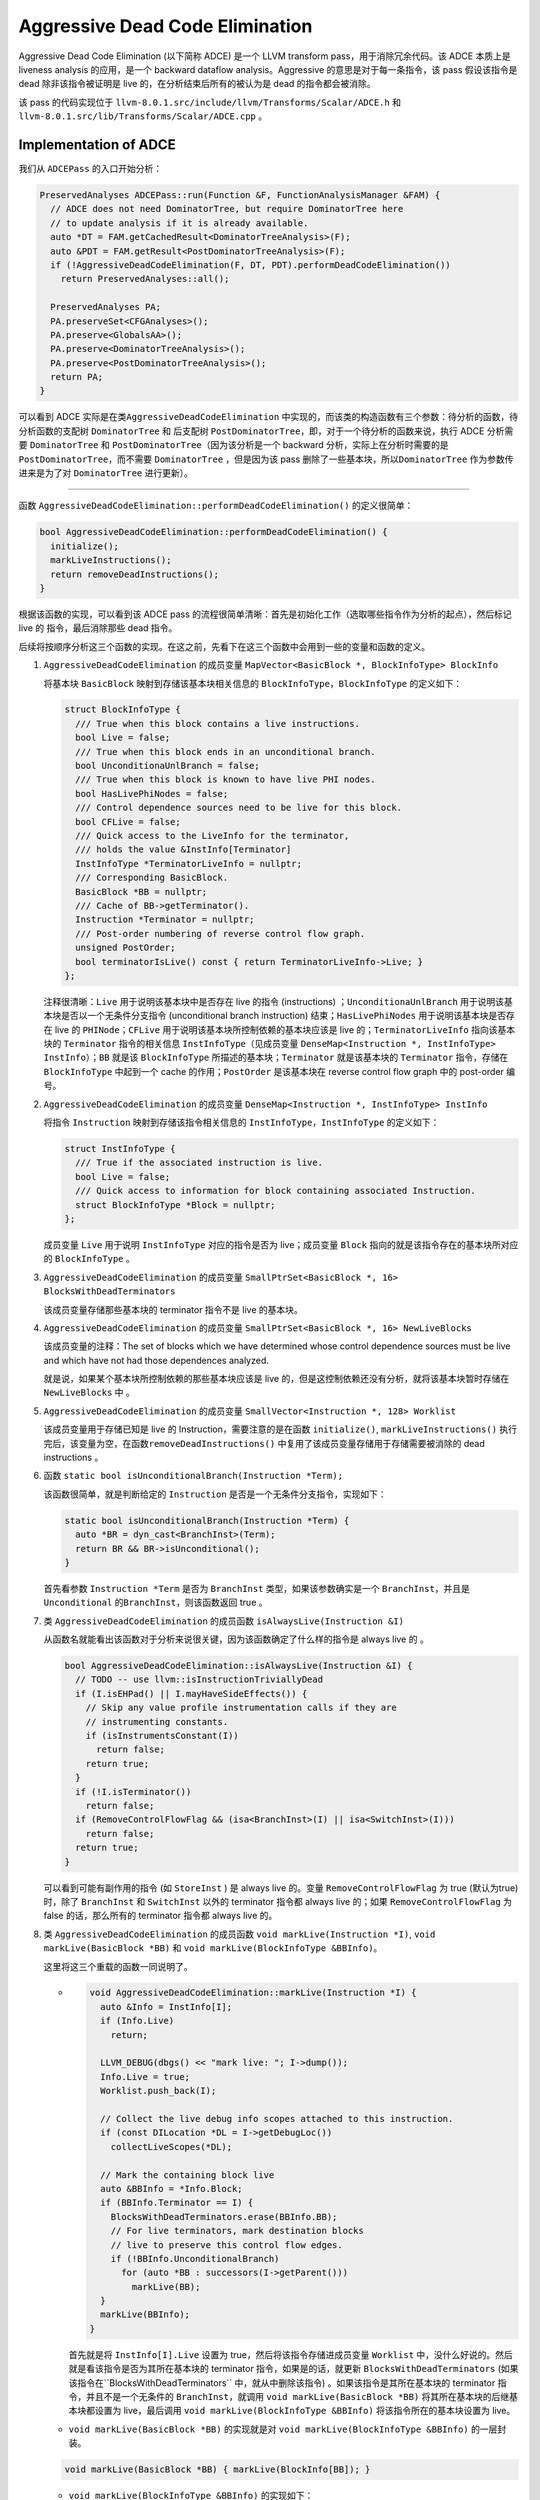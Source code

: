 Aggressive Dead Code Elimination
================================

Aggressive Dead Code Elimination (以下简称 ADCE) 是一个 LLVM transform
pass，用于消除冗余代码。该 ADCE 本质上是 liveness analysis
的应用，是一个 backward dataflow analysis。Aggressive
的意思是对于每一条指令，该 pass 假设该指令是 dead 除非该指令被证明是
live 的，在分析结束后所有的被认为是 dead 的指令都会被消除。

该 pass 的代码实现位于
``llvm-8.0.1.src/include/llvm/Transforms/Scalar/ADCE.h`` 和
``llvm-8.0.1.src/lib/Transforms/Scalar/ADCE.cpp`` 。

Implementation of ADCE
----------------------

我们从 ``ADCEPass`` 的入口开始分析：

.. code:: cpp

   PreservedAnalyses ADCEPass::run(Function &F, FunctionAnalysisManager &FAM) {
     // ADCE does not need DominatorTree, but require DominatorTree here
     // to update analysis if it is already available.
     auto *DT = FAM.getCachedResult<DominatorTreeAnalysis>(F);
     auto &PDT = FAM.getResult<PostDominatorTreeAnalysis>(F);
     if (!AggressiveDeadCodeElimination(F, DT, PDT).performDeadCodeElimination())
       return PreservedAnalyses::all();

     PreservedAnalyses PA;
     PA.preserveSet<CFGAnalyses>();
     PA.preserve<GlobalsAA>();
     PA.preserve<DominatorTreeAnalysis>();
     PA.preserve<PostDominatorTreeAnalysis>();
     return PA;
   }

可以看到 ADCE 实际是在类\ ``AggressiveDeadCodeElimination``
中实现的，而该类的构造函数有三个参数：待分析的函数，待分析函数的支配树
``DominatorTree`` 和 后支配树
``PostDominatorTree``\ ，即，对于一个待分析的函数来说，执行 ADCE
分析需要 ``DominatorTree`` 和 ``PostDominatorTree``\ （因为该分析是一个
backward 分析，实际上在分析时需要的是 ``PostDominatorTree``\ ，而不需要
``DominatorTree`` ，但是因为该 pass
删除了一些基本块，所以\ ``DominatorTree`` 作为参数传进来是为了对
``DominatorTree`` 进行更新）。

--------------

函数 ``AggressiveDeadCodeElimination::performDeadCodeElimination()``
的定义很简单：

.. code:: cpp

   bool AggressiveDeadCodeElimination::performDeadCodeElimination() {
     initialize();
     markLiveInstructions();
     return removeDeadInstructions();
   }

根据该函数的实现，可以看到该 ADCE pass
的流程很简单清晰：首先是初始化工作（选取哪些指令作为分析的起点），然后标记
live 的 指令，最后消除那些 dead 指令。

后续将按顺序分析这三个函数的实现。在这之前，先看下在这三个函数中会用到一些的变量和函数的定义。

1. ``AggressiveDeadCodeElimination`` 的成员变量
   ``MapVector<BasicBlock *, BlockInfoType> BlockInfo``

   将基本块 ``BasicBlock`` 映射到存储该基本块相关信息的
   ``BlockInfoType``\ ，\ ``BlockInfoType`` 的定义如下：

   .. code:: cpp

      struct BlockInfoType {
        /// True when this block contains a live instructions.
        bool Live = false;
        /// True when this block ends in an unconditional branch.
        bool UnconditionaUnlBranch = false;
        /// True when this block is known to have live PHI nodes.
        bool HasLivePhiNodes = false;
        /// Control dependence sources need to be live for this block.
        bool CFLive = false;
        /// Quick access to the LiveInfo for the terminator,
        /// holds the value &InstInfo[Terminator]
        InstInfoType *TerminatorLiveInfo = nullptr;
        /// Corresponding BasicBlock.
        BasicBlock *BB = nullptr;
        /// Cache of BB->getTerminator().
        Instruction *Terminator = nullptr;
        /// Post-order numbering of reverse control flow graph.
        unsigned PostOrder;
        bool terminatorIsLive() const { return TerminatorLiveInfo->Live; }
      };

   注释很清晰：\ ``Live`` 用于说明该基本块中是否存在 live 的指令
   (instructions) ；\ ``UnconditionaUnlBranch``
   用于说明该基本块是否以一个无条件分支指令 (unconditional branch
   instruction) 结束；\ ``HasLivePhiNodes`` 用于说明该基本块是否存在
   live 的 ``PHINode``\ ；\ ``CFLive``
   用于说明该基本块所控制依赖的基本块应该是 live
   的；\ ``TerminatorLiveInfo`` 指向该基本块的 ``Terminator``
   指令的相关信息 ``InstInfoType``\ （见成员变量
   ``DenseMap<Instruction *, InstInfoType> InstInfo``\ ）；\ ``BB``
   就是该 ``BlockInfoType`` 所描述的基本块；\ ``Terminator``
   就是该基本块的 ``Terminator`` 指令，存储在 ``BlockInfoType``
   中起到一个 cache 的作用；\ ``PostOrder`` 是该基本块在 reverse control
   flow graph 中的 post-order 编号。

2. ``AggressiveDeadCodeElimination`` 的成员变量
   ``DenseMap<Instruction *, InstInfoType> InstInfo``

   将指令 ``Instruction`` 映射到存储该指令相关信息的
   ``InstInfoType``\ ，\ ``InstInfoType`` 的定义如下：

   .. code:: cpp

      struct InstInfoType {
        /// True if the associated instruction is live.
        bool Live = false;
        /// Quick access to information for block containing associated Instruction.
        struct BlockInfoType *Block = nullptr;
      };

   成员变量 ``Live`` 用于说明 ``InstInfoType`` 对应的指令是否为
   live；成员变量 ``Block`` 指向的就是该指令存在的基本块所对应的
   ``BlockInfoType`` 。

3. ``AggressiveDeadCodeElimination`` 的成员变量
   ``SmallPtrSet<BasicBlock *, 16> BlocksWithDeadTerminators``

   该成员变量存储那些基本块的 terminator 指令不是 live 的基本块。

4. ``AggressiveDeadCodeElimination`` 的成员变量
   ``SmallPtrSet<BasicBlock *, 16> NewLiveBlocks``

   该成员变量的注释：The set of blocks which we have determined whose
   control dependence sources must be live and which have not had those
   dependences analyzed.

   就是说，如果某个基本块所控制依赖的那些基本块应该是 live
   的，但是这控制依赖还没有分析，就将该基本块暂时存储在
   ``NewLiveBlocks`` 中 。

5. ``AggressiveDeadCodeElimination`` 的成员变量
   ``SmallVector<Instruction *, 128> Worklist``

   该成员变量用于存储已知是 live 的 Instruction，需要注意的是在函数
   ``initialize()``, ``markLiveInstructions()``
   执行完后，该变量为空，在函数\ ``removeDeadInstructions()``
   中复用了该成员变量存储用于存储需要被消除的 dead instructions 。

6. 函数 ``static bool isUnconditionalBranch(Instruction *Term);``

   该函数很简单，就是判断给定的 ``Instruction``
   是否是一个无条件分支指令，实现如下：

   .. code:: cpp

      static bool isUnconditionalBranch(Instruction *Term) {
        auto *BR = dyn_cast<BranchInst>(Term);
        return BR && BR->isUnconditional();
      }

   首先看参数 ``Instruction *Term`` 是否为 ``BranchInst``
   类型，如果该参数确实是一个
   ``BranchInst``\ ，并且是\ ``Unconditional``
   的\ ``BranchInst``\ ，则该函数返回 true 。

7. 类 ``AggressiveDeadCodeElimination`` 的成员函数
   ``isAlwaysLive(Instruction &I)``

   从函数名就能看出该函数对于分析来说很关键，因为该函数确定了什么样的指令是
   always live 的 。

   .. code:: cpp

      bool AggressiveDeadCodeElimination::isAlwaysLive(Instruction &I) {
        // TODO -- use llvm::isInstructionTriviallyDead
        if (I.isEHPad() || I.mayHaveSideEffects()) {
          // Skip any value profile instrumentation calls if they are
          // instrumenting constants.
          if (isInstrumentsConstant(I))
            return false;
          return true;
        }
        if (!I.isTerminator())
          return false;
        if (RemoveControlFlowFlag && (isa<BranchInst>(I) || isa<SwitchInst>(I)))
          return false;
        return true;
      }

   可以看到可能有副作用的指令 (如 ``StoreInst`` ) 是 always live
   的。变量 ``RemoveControlFlowFlag`` 为 true (默认为true) 时，除了
   ``BranchInst`` 和 ``SwitchInst`` 以外的 terminator 指令都 always live
   的；如果 ``RemoveControlFlowFlag`` 为 false 的话，那么所有的
   terminator 指令都 always live 的。

8. 类 ``AggressiveDeadCodeElimination`` 的成员函数
   ``void markLive(Instruction *I)``, ``void markLive(BasicBlock *BB)``
   和 ``void markLive(BlockInfoType &BBInfo)``\ 。

   这里将这三个重载的函数一同说明了。

   -  .. code:: cpp

         void AggressiveDeadCodeElimination::markLive(Instruction *I) {
           auto &Info = InstInfo[I];
           if (Info.Live)
             return;

           LLVM_DEBUG(dbgs() << "mark live: "; I->dump());
           Info.Live = true;
           Worklist.push_back(I);

           // Collect the live debug info scopes attached to this instruction.
           if (const DILocation *DL = I->getDebugLoc())
             collectLiveScopes(*DL);

           // Mark the containing block live
           auto &BBInfo = *Info.Block;
           if (BBInfo.Terminator == I) {
             BlocksWithDeadTerminators.erase(BBInfo.BB);
             // For live terminators, mark destination blocks
             // live to preserve this control flow edges.
             if (!BBInfo.UnconditionalBranch)
               for (auto *BB : successors(I->getParent()))
                 markLive(BB);
           }
           markLive(BBInfo);
         }

      首先就是将 ``InstInfo[I].Live`` 设置为
      true，然后将该指令存储进成员变量 ``Worklist``
      中，没什么好说的。然后就是看该指令是否为其所在基本块的 terminator
      指令，如果是的话，就更新 ``BlocksWithDeadTerminators``
      (如果该指令在``BlocksWithDeadTerminators`` 中，就从中删除该指令)
      。如果该指令是其所在基本块的 terminator 指令，并且不是一个无条件的
      ``BranchInst``\ ，就调用 ``void markLive(BasicBlock *BB)``
      将其所在基本块的后继基本块都设置为 live，最后调用
      ``void markLive(BlockInfoType &BBInfo)``
      将该指令所在的基本块设置为 live。

   -  ``void markLive(BasicBlock *BB)`` 的实现就是对
      ``void markLive(BlockInfoType &BBInfo)`` 的一层封装。

   .. code:: cpp

      void markLive(BasicBlock *BB) { markLive(BlockInfo[BB]); }

   -  ``void markLive(BlockInfoType &BBInfo)`` 的实现如下：

      .. code:: cpp

         void AggressiveDeadCodeElimination::markLive(BlockInfoType &BBInfo) {
           if (BBInfo.Live)
             return;
           LLVM_DEBUG(dbgs() << "mark block live: " << BBInfo.BB->getName() << '\n');
           BBInfo.Live = true;
           if (!BBInfo.CFLive) {
             BBInfo.CFLive = true;
             NewLiveBlocks.insert(BBInfo.BB);
           }

           // Mark unconditional branches at the end of live
           // blocks as live since there is no work to do for them later
           if (BBInfo.UnconditionalBranch)
             markLive(BBInfo.Terminator);
         }

      首先将 ``BBInfo.Live`` 设置为 true 。如果 ``BBInfo.CFLive`` 为
      false，就将其设置为 true，并且将当前基本块存储进 ``NewLiveBlocks``
      中，即如果将当前基本块设置为 live
      的，那么该基本块所控制依赖的基本块们也应该是 live
      的。最后如果该基本块的 terminator 指令是一个无条件的
      ``BranchInst``\ ，就对该基本块的 terminator 指令调用函数
      ``void markLive(Instruction *I)`` 。

--------------

initialize()
~~~~~~~~~~~~

函数 ``initialize()``
用于确定选取哪些指令作为分析的起点。因函数的函数体很长，我们逐部分地分析：

第一部分代码如下：

.. code:: cpp

   void AggressiveDeadCodeElimination::initialize() {
     auto NumBlocks = F.size();

     // We will have an entry in the map for each block so we grow the
     // structure to twice that size to keep the load factor low in the hash table.
     BlockInfo.reserve(NumBlocks);
     size_t NumInsts = 0;

     // Iterate over blocks and initialize BlockInfoVec entries, count
     // instructions to size the InstInfo hash table.
     for (auto &BB : F) {
       NumInsts += BB.size();
       auto &Info = BlockInfo[&BB];
       Info.BB = &BB;
       Info.Terminator = BB.getTerminator();
       Info.UnconditionalBranch = isUnconditionalBranch(Info.Terminator);
     }

     // Initialize instruction map and set pointers to block info.
     InstInfo.reserve(NumInsts);
     for (auto &BBInfo : BlockInfo)
       for (Instruction &I : *BBInfo.second.BB)
         InstInfo[&I].Block = &BBInfo.second;

     // Since BlockInfoVec holds pointers into InstInfo and vice-versa, we may not
     // add any more elements to either after this point.
     for (auto &BBInfo : BlockInfo)
       BBInfo.second.TerminatorLiveInfo = &InstInfo[BBInfo.second.Terminator];

     // Collect the set of "root" instructions that are known live.
     for (Instruction &I : instructions(F))
       if (isAlwaysLive(I))
         markLive(&I);

上面这一部分代码就是对 ``AggressiveDeadCodeElimination`` 的成员变量
``BlockInfo`` 和 ``InstInfo`` 的初始化。

值得注意的地方主要是这三个函数调用：\ ``Info.UnconditionalBranch = isUnconditionalBranch(Info.Terminator);``\ ，
``isAlwaysLive(I)`` 和 ``markLive(&I)``
。这三个函数的实现已经在前面说明过了，并且函数命名很清晰，很直观的知道函数的作用。

--------------

第二部分代码如下：

.. code:: cpp

     if (!RemoveControlFlowFlag)
       return;

     if (!RemoveLoops) {
       // This stores state for the depth-first iterator. In addition
       // to recording which nodes have been visited we also record whether
       // a node is currently on the "stack" of active ancestors of the current
       // node.
       using StatusMap = DenseMap<BasicBlock *, bool>;

       class DFState : public StatusMap {
       public:
         std::pair<StatusMap::iterator, bool> insert(BasicBlock *BB) {
           return StatusMap::insert(std::make_pair(BB, true));
         }

         // Invoked after we have visited all children of a node.
         void completed(BasicBlock *BB) { (*this)[BB] = false; }

         // Return true if \p BB is currently on the active stack
         // of ancestors.
         bool onStack(BasicBlock *BB) {
           auto Iter = find(BB);
           return Iter != end() && Iter->second;
         }
       } State;

       State.reserve(F.size());
       // Iterate over blocks in depth-first pre-order and
       // treat all edges to a block already seen as loop back edges
       // and mark the branch live it if there is a back edge.
       for (auto *BB: depth_first_ext(&F.getEntryBlock(), State)) {
         Instruction *Term = BB->getTerminator();
         if (isLive(Term))
           continue;

         for (auto *Succ : successors(BB))
           if (State.onStack(Succ)) {
             // back edge....
             markLive(Term);
             break;
           }
       }
     }

如果变量 ``RemoveControlFlowFlag`` 为 false (默认为 true)，则直接
return；如果 ``RemoveLoops`` 为 false (默认为 false) 的话，那么从函数 F
的入口基本块开始 depth-first pre-order
顺序遍历函数的基本块，如果存在基本块的 terminator 指令不是
live，并且该基本块的后继基本块已经被遍历过了，我们认为这样的边是一条回边，对将基本块的
terminator 指令调用函数 ``void markLive(Instruction *I)``\ 。

--------------

第三部分代码如下：

.. code:: cpp

     // Mark blocks live if there is no path from the block to a
     // return of the function.
     // We do this by seeing which of the postdomtree root children exit the
     // program, and for all others, mark the subtree live.
     for (auto &PDTChild : children<DomTreeNode *>(PDT.getRootNode())) {
       auto *BB = PDTChild->getBlock();
       auto &Info = BlockInfo[BB];
       // Real function return
       if (isa<ReturnInst>(Info.Terminator)) {
         LLVM_DEBUG(dbgs() << "post-dom root child is a return: " << BB->getName()
                           << '\n';);
         continue;
       }

       // This child is something else, like an infinite loop.
       for (auto DFNode : depth_first(PDTChild))
         markLive(BlockInfo[DFNode->getBlock()].Terminator);
     }

如果存在某些基本块，这些基本块没有路径到达函数的 return
指令，那么就将这些基本块设置为 live
。具体实现时是这样的，首先看后支配树的根节点，如果根节点的子节点基本块的
terminator 指令是 ``ReturnInst`` 则跳过 ( 后支配树上 ``ReturnInst``
所在的基本块的子孙节点一定能到达该 ``ReturnInst``
所在的基本块)，对于根节点的子节点基本块，如果其 terminator 指令不是
``ReturnInst``\ ，则以此基本块为起点 depth-first
遍历，对所有遍历到的基本块，对其 terminator 指令调用函数
``void markLive(Instruction *I)``\ 。

--------------

第四部分代码：

.. code:: cpp

     // Treat the entry block as always live
     auto *BB = &F.getEntryBlock();
     auto &EntryInfo = BlockInfo[BB];
     EntryInfo.Live = true;
     if (EntryInfo.UnconditionalBranch)
       markLive(EntryInfo.Terminator);

     // Build initial collection of blocks with dead terminators
     for (auto &BBInfo : BlockInfo)
       if (!BBInfo.second.terminatorIsLive())
         BlocksWithDeadTerminators.insert(BBInfo.second.BB);
   }

函数 ``initialize()`` 的最后一部分代码，将函数的入口基本块设置为
live，如果入口基本块的 terminator 指令是无条件的
``BranchInst``\ ，则对此 ``BranchInst`` 调用函数
``void markLive(Instruction *I)``\ ，最后更新成员变量
``BlocksWithDeadTerminators`` 。

--------------

markLiveInstructions()
~~~~~~~~~~~~~~~~~~~~~~

``markLiveInstructions()`` 就是标记所有 live 的 instructions 。

.. code:: cpp

   void AggressiveDeadCodeElimination::markLiveInstructions() {
     // Propagate liveness backwards to operands.
     do {
       // Worklist holds newly discovered live instructions
       // where we need to mark the inputs as live.
       while (!Worklist.empty()) {
         Instruction *LiveInst = Worklist.pop_back_val();
         LLVM_DEBUG(dbgs() << "work live: "; LiveInst->dump(););

         for (Use &OI : LiveInst->operands())
           if (Instruction *Inst = dyn_cast<Instruction>(OI))
             markLive(Inst);

         if (auto *PN = dyn_cast<PHINode>(LiveInst))
           markPhiLive(PN);
       }

       // After data flow liveness has been identified, examine which branch
       // decisions are required to determine live instructions are executed.
       markLiveBranchesFromControlDependences();

     } while (!Worklist.empty());
   }

在函数 ``initialize()`` 执行后，\ ``Worklist`` 中存储了被标记为 live 的
instructions (每次调用函数 ``void markLive(Instruction *I)``
时，该函数将指令 ``I`` 存储进 ``Worklist``)。在函数
``markLiveInstructions()`` 中通过 worklist 算法不断标记新的 live
instructions，沿着 use-def 方向，如果一个指令被标记为
live，那么对其操作数 def 的 instruction 也被标记为 live。如果
``Worlist`` 中某条指令是 ``PHINode``\ ，则调用函数
``void markPhiLive(PHINode *PN)`` 进行特殊处理。

.. code:: cpp

   void AggressiveDeadCodeElimination::markPhiLive(PHINode *PN) {
     auto &Info = BlockInfo[PN->getParent()];
     // Only need to check this once per block.
     if (Info.HasLivePhiNodes)
       return;
     Info.HasLivePhiNodes = true;

     // If a predecessor block is not live, mark it as control-flow live
     // which will trigger marking live branches upon which
     // that block is control dependent.
     for (auto *PredBB : predecessors(Info.BB)) {
       auto &Info = BlockInfo[PredBB];
       if (!Info.CFLive) {
         Info.CFLive = true;
         NewLiveBlocks.insert(PredBB);
       }
     }
   }

首先将 ``PHINode`` 所在基本块对应的 ``BlockInfoType`` 的
``HasLivePhiNodes`` 域设置为 true。如果该 ``PHINode``
所在基本块的的前驱基本块对应的 ``BlockInfoType`` 的 ``CFLive`` 域为
false，则将该域设置为 true，并将此前驱基本块放入 ``NewLiveBlocks``
中，即该前驱基本块所控制依赖的基本块也应该是 live 的
。\ ``markLiveBranchesFromControlDependences()`` 函数就是用于将 live
基本块所控制依赖的基本块也标记为 live
的。\ ``markLiveBranchesFromControlDependences()`` 函数的实现如下：

.. code:: cpp

   void AggressiveDeadCodeElimination::markLiveBranchesFromControlDependences() {
     if (BlocksWithDeadTerminators.empty())
       return;

     // The dominance frontier of a live block X in the reverse
     // control graph is the set of blocks upon which X is control
     // dependent. The following sequence computes the set of blocks
     // which currently have dead terminators that are control
     // dependence sources of a block which is in NewLiveBlocks.

     SmallVector<BasicBlock *, 32> IDFBlocks;
     ReverseIDFCalculator IDFs(PDT);
     IDFs.setDefiningBlocks(NewLiveBlocks);
     IDFs.setLiveInBlocks(BlocksWithDeadTerminators);
     IDFs.calculate(IDFBlocks);
     NewLiveBlocks.clear();

     // Dead terminators which control live blocks are now marked live.
     for (auto *BB : IDFBlocks) {
       LLVM_DEBUG(dbgs() << "live control in: " << BB->getName() << '\n');
       markLive(BB->getTerminator());
     }
   }

首先计算 ``NewLiveBlocks`` 的 Post Iterated Dominance Frontier (即
``NewLiveBlocks`` 中的基本块所控制依赖的基本块)，然后对得到的基本块的
terminator 指令调用函数 ``void markLive(Instruction *I)``\ 。

--------------

removeDeadInstructions()
~~~~~~~~~~~~~~~~~~~~~~~~

``removeDeadInstructions()`` 函数将所有没有被标记为 live 的instructions
消除。

.. code:: cpp

   bool AggressiveDeadCodeElimination::removeDeadInstructions() {
     // Updates control and dataflow around dead blocks
     updateDeadRegions();

     // The inverse of the live set is the dead set.  These are those instructions
     // that have no side effects and do not influence the control flow or return
     // value of the function, and may therefore be deleted safely.
     // NOTE: We reuse the Worklist vector here for memory efficiency.
     for (Instruction &I : instructions(F)) {
       // Check if the instruction is alive.
       if (isLive(&I))
         continue;

       if (auto *DII = dyn_cast<DbgInfoIntrinsic>(&I)) {
         // Check if the scope of this variable location is alive.
         if (AliveScopes.count(DII->getDebugLoc()->getScope()))
           continue;

         // Fallthrough and drop the intrinsic.
       }

       // Prepare to delete.
       Worklist.push_back(&I);
       I.dropAllReferences();
     }

     for (Instruction *&I : Worklist) {
       ++NumRemoved;
       I->eraseFromParent();
     }

     return !Worklist.empty();
   }

这里重用了成员变量 ``Worklist``\ ，因为执行至该函数时，\ ``Worklist``
已经是空的了，这里复用它来存储需要被消除的指令。该函数中值得注意的是对
``updateDeadRegions()`` 函数的调用，因为我们删除了一些基本块，所以需要对
``DominatorTree`` 进行更新，这就是在 ``updateDeadRegions()``
中实现的，这里不再详细分析了。

Summary
-------

大体上来说，该分析的流程如下：

1. 该算法的起点是所有 terminator 指令 ( 例如 ``ReturnInst`` ), may side
   effecting 指令 ( 例如 ``StoreInst`` )，这些认为是 live 的
2. 然后，利用 SSA 形式的 use-def 信息，从上述起点出发迭代，把所有能通过
   use-def 链到达的指令都标记为 live
3. 最后，没有被标记为 live 的指令就是
   dead，遍历一次所有指令，把没有被标记为 live 的指令删除，DCE就完成了

该分析可以看作是一个使用了只有 2 个元素的 lattice ( bottom 是 live，top
是 dead ) 的 backward 数据流分析。
